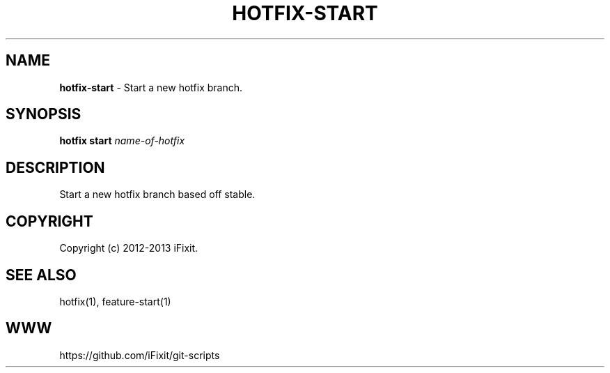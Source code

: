.\" generated with Ronn/v0.7.3
.\" http://github.com/rtomayko/ronn/tree/0.7.3
.
.TH "HOTFIX\-START" "1" "September 2013" "iFixit" ""
.
.SH "NAME"
\fBhotfix\-start\fR \- Start a new hotfix branch\.
.
.SH "SYNOPSIS"
\fBhotfix start\fR \fIname\-of\-hotfix\fR
.
.SH "DESCRIPTION"
Start a new hotfix branch based off stable\.
.
.SH "COPYRIGHT"
Copyright (c) 2012\-2013 iFixit\.
.
.SH "SEE ALSO"
hotfix(1), feature\-start(1)
.
.SH "WWW"
https://github\.com/iFixit/git\-scripts
